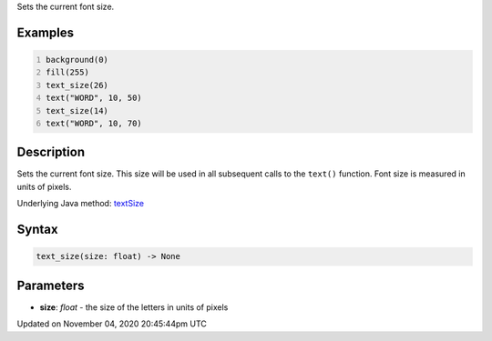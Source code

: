.. title: text_size()
.. slug: sketch_text_size
.. date: 2020-11-04 20:45:44 UTC+00:00
.. tags:
.. category:
.. link:
.. description: py5 text_size() documentation
.. type: text

Sets the current font size.

Examples
========

.. raw:: html

    <div class="example-table">

.. raw:: html

    <div class="example-row"><div class="example-cell-image">

.. image:: /images/reference/Sketch_text_size_0.png
    :alt: example picture for text_size()

.. raw:: html

    </div><div class="example-cell-code">

.. code:: python
    :number-lines:

    background(0)
    fill(255)
    text_size(26)
    text("WORD", 10, 50)
    text_size(14)
    text("WORD", 10, 70)

.. raw:: html

    </div></div>

.. raw:: html

    </div>

Description
===========

Sets the current font size. This size will be used in all subsequent calls to the ``text()`` function. Font size is measured in units of pixels.

Underlying Java method: `textSize <https://processing.org/reference/textSize_.html>`_

Syntax
======

.. code:: python

    text_size(size: float) -> None

Parameters
==========

* **size**: `float` - the size of the letters in units of pixels


Updated on November 04, 2020 20:45:44pm UTC

